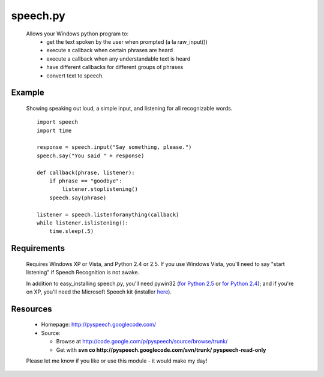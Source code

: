 ------------
speech.py
------------

  Allows your Windows python program to:
    * get the text spoken by the user when prompted (a la raw_input())
    * execute a callback when certain phrases are heard
    * execute a callback when any understandable text is heard
    * have different callbacks for different groups of phrases
    * convert text to speech.

Example
=======

  Showing speaking out loud, a simple input, and listening for all
  recognizable words.
  ::

    import speech
    import time

    response = speech.input("Say something, please.")
    speech.say("You said " + response)

    def callback(phrase, listener):
        if phrase == "goodbye":
            listener.stoplistening()
        speech.say(phrase)

    listener = speech.listenforanything(callback)
    while listener.islistening():
        time.sleep(.5)

Requirements
============

  Requires Windows XP or Vista, and Python 2.4 or 2.5.  If you use
  Windows Vista, you'll need to say "start listening" if Speech
  Recognition is not awake.

  In addition to easy_installing speech.py, you'll need pywin32
  (`for Python 2.5 <http://tinyurl.com/5ezco9>`__ or
  `for Python 2.4 <http://tinyurl.com/5uzpox>`__); and if you're on XP,
  you'll need the Microsoft Speech kit (installer
  `here <http://tinyurl.com/br8ysh>`__).

Resources
=========

  * Homepage: http://pyspeech.googlecode.com/
  * Source:

    - Browse at http://code.google.com/p/pyspeech/source/browse/trunk/

    - Get with **svn co http://pyspeech.googlecode.com/svn/trunk/
      pyspeech-read-only**

  Please let me know if you like or use this module - it would make
  my day!


